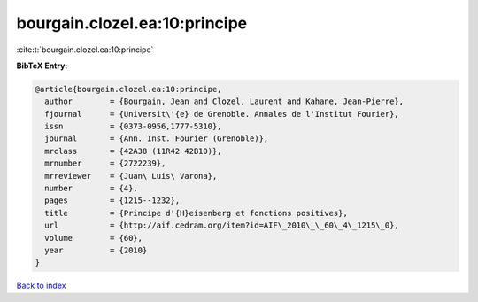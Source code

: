 bourgain.clozel.ea:10:principe
==============================

:cite:t:`bourgain.clozel.ea:10:principe`

**BibTeX Entry:**

.. code-block:: bibtex

   @article{bourgain.clozel.ea:10:principe,
     author        = {Bourgain, Jean and Clozel, Laurent and Kahane, Jean-Pierre},
     fjournal      = {Universit\'{e} de Grenoble. Annales de l'Institut Fourier},
     issn          = {0373-0956,1777-5310},
     journal       = {Ann. Inst. Fourier (Grenoble)},
     mrclass       = {42A38 (11R42 42B10)},
     mrnumber      = {2722239},
     mrreviewer    = {Juan\ Luis\ Varona},
     number        = {4},
     pages         = {1215--1232},
     title         = {Principe d'{H}eisenberg et fonctions positives},
     url           = {http://aif.cedram.org/item?id=AIF\_2010\_\_60\_4\_1215\_0},
     volume        = {60},
     year          = {2010}
   }

`Back to index <../By-Cite-Keys.rst>`_
